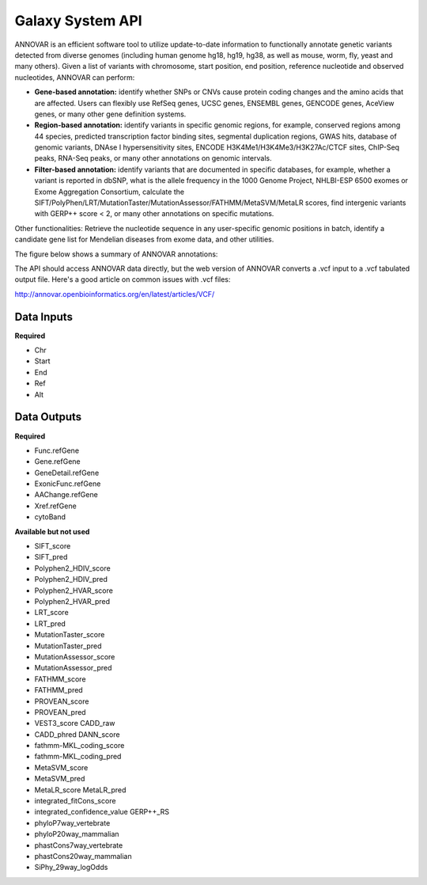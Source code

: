 Galaxy System API
!!!!!!!!!!!!!!!!!!!

ANNOVAR is an efficient software tool to utilize update-to-date information to functionally annotate genetic variants detected from diverse genomes (including human genome hg18, hg19, hg38, as well as mouse, worm, fly, yeast and many others). Given a list of variants with chromosome, start position, end position, reference nucleotide and observed nucleotides, ANNOVAR can perform:

* **Gene-based annotation:** identify whether SNPs or CNVs cause protein coding changes and the amino acids that are affected. Users can flexibly use RefSeq genes, UCSC genes, ENSEMBL genes, GENCODE genes, AceView genes, or many other gene definition systems.

* **Region-based annotation:** identify variants in specific genomic regions, for example, conserved regions among 44 species, predicted transcription factor binding sites, segmental duplication regions, GWAS hits, database of genomic variants, DNAse I hypersensitivity sites, ENCODE H3K4Me1/H3K4Me3/H3K27Ac/CTCF sites, ChIP-Seq peaks, RNA-Seq peaks, or many other annotations on genomic intervals.

* **Filter-based annotation:** identify variants that are documented in specific databases, for example, whether a variant is reported in dbSNP, what is the allele frequency in the 1000 Genome Project, NHLBI-ESP 6500 exomes or Exome Aggregation Consortium, calculate the SIFT/PolyPhen/LRT/MutationTaster/MutationAssessor/FATHMM/MetaSVM/MetaLR scores, find intergenic variants with GERP++ score < 2, or many other annotations on specific mutations.
Other functionalities: Retrieve the nucleotide sequence in any user-specific genomic positions in batch, identify a candidate gene list for Mendelian diseases from exome data, and other utilities.

The figure below shows a summary of ANNOVAR annotations:

.. image:: /_static/ANNOVAR-summary.png

The API should access ANNOVAR data directly, but the web version of ANNOVAR converts a .vcf input to a .vcf tabulated output file. Here's a good article on common issues with .vcf files:

http://annovar.openbioinformatics.org/en/latest/articles/VCF/

**Data Inputs**
@@@@@@@@@@@@@@@

**Required**

* Chr
* Start
* End
* Ref
* Alt

**Data Outputs**
@@@@@@@@@@@@@@@@

**Required**

* Func.refGene
* Gene.refGene	
* GeneDetail.refGene	
* ExonicFunc.refGene	
* AAChange.refGene	
* Xref.refGene	
* cytoBand	

**Available but not used**

* SIFT_score	
* SIFT_pred
* Polyphen2_HDIV_score	
* Polyphen2_HDIV_pred	
* Polyphen2_HVAR_score	
* Polyphen2_HVAR_pred	
* LRT_score	
* LRT_pred	
* MutationTaster_score
* MutationTaster_pred	
* MutationAssessor_score	
* MutationAssessor_pred	
* FATHMM_score	
* FATHMM_pred	
* PROVEAN_score	
* PROVEAN_pred	
* VEST3_score	CADD_raw	
* CADD_phred	DANN_score	
* fathmm-MKL_coding_score	
* fathmm-MKL_coding_pred	
* MetaSVM_score	
* MetaSVM_pred	
* MetaLR_score	MetaLR_pred	
* integrated_fitCons_score	
* integrated_confidence_value	GERP++_RS	
* phyloP7way_vertebrate	
* phyloP20way_mammalian	
* phastCons7way_vertebrate	
* phastCons20way_mammalian	
* SiPhy_29way_logOdds